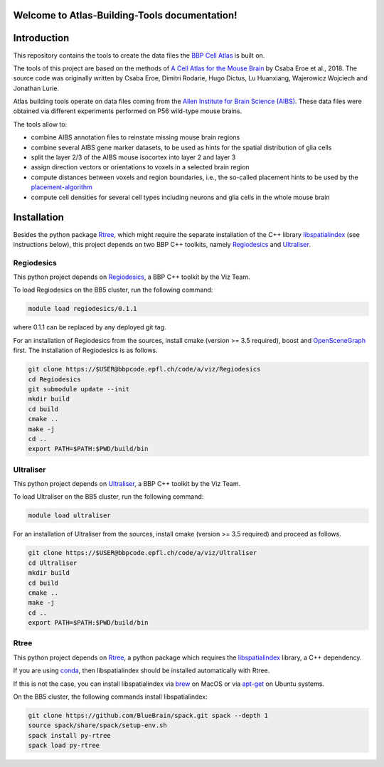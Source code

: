 .. |name| replace:: Atlas-Building-Tools

Welcome to |name| documentation!
==========================================

Introduction
============

This repository contains the tools to create the data files the `BBP Cell Atlas`_ is built on.

The tools of this project are based on the methods of `A Cell Atlas for the Mouse Brain`_ by Csaba Eroe et al., 2018.
The source code was originally written by Csaba Eroe, Dimitri Rodarie, Hugo Dictus, Lu Huanxiang, Wajerowicz Wojciech and Jonathan Lurie.

Atlas building tools operate on data files coming from the `Allen Institute for Brain Science (AIBS)`_.
These data files were obtained via different experiments performed on P56 wild-type mouse brains.

The tools allow to:

* combine AIBS annotation files to reinstate missing mouse brain regions
* combine several AIBS gene marker datasets, to be used as hints for the spatial distribution of glia cells
* split the layer 2/3 of the AIBS mouse isocortex into layer 2 and layer 3
* assign direction vectors or orientations to voxels in a selected brain region
* compute distances between voxels and region boundaries, i.e., the so-called placement hints to be used by the `placement-algorithm`_
* compute cell densities for several cell types including neurons and glia cells in the whole mouse brain


Installation
============

Besides the python package Rtree_, which might require the separate installation of
the C++ library libspatialindex_ (see instructions below), this project depends on two
BBP C++ toolkits, namely Regiodesics_ and Ultraliser_.

Regiodesics
-----------

This python project depends on Regiodesics_, a BBP C++ toolkit by the Viz Team.

To load Regiodesics on the BB5 cluster, run the following command:

.. code-block:: bash

    module load regiodesics/0.1.1

where 0.1.1 can be replaced by any deployed git tag.

For an installation of Regiodesics from the sources, install cmake (version >= 3.5 required),
boost and OpenSceneGraph_ first.
The installation of Regiodesics is as follows.

.. code-block:: bash

    git clone https://$USER@bbpcode.epfl.ch/code/a/viz/Regiodesics
    cd Regiodesics
    git submodule update --init
    mkdir build
    cd build
    cmake ..
    make -j
    cd ..
    export PATH=$PATH:$PWD/build/bin


Ultraliser
----------

This python project depends on Ultraliser_, a BBP C++ toolkit by the Viz Team.

To load Ultraliser on the BB5 cluster, run the following command:

.. code-block:: bash

    module load ultraliser


For an installation of Ultraliser from the sources, install cmake (version >= 3.5 required) and proceed as follows.

.. code-block:: bash

    git clone https://$USER@bbpcode.epfl.ch/code/a/viz/Ultraliser
    cd Ultraliser
    mkdir build
    cd build
    cmake ..
    make -j
    cd ..
    export PATH=$PATH:$PWD/build/bin


Rtree
-----

This python project depends on Rtree_, a python package which requires
the libspatialindex_ library, a C++ dependency.

If you are using conda_, then libspatialindex should be installed automatically with Rtree.

If this is not the case, you can install libspatialindex via brew_ on MacOS or via apt-get_ on Ubuntu systems.

On the BB5 cluster, the following commands install libspatialindex:

.. code-block:: bash

    git clone https://github.com/BlueBrain/spack.git spack --depth 1
    source spack/share/spack/setup-env.sh
    spack install py-rtree
    spack load py-rtree

.. _`Allen Institute for Brain Science (AIBS)`: https://alleninstitute.org/what-we-do/brain-science/
.. _`A Cell Atlas for the Mouse Brain`: https://www.frontiersin.org/articles/10.3389/fninf.2018.00084/full
.. _apt-get: https://askubuntu.com/questions/428772/how-to-install-specific-version-of-some-package
.. _`BBP Cell Atlas`: https://portal.bluebrain.epfl.ch/resources/models/cell-atlas/
.. _brew: https://brew.sh/
.. _conda: https://docs.conda.io/en/latest/
.. _libspatialindex: https://libspatialindex.org/
.. _OpenSceneGraph: http://www.openscenegraph.org/
.. _`placement-algorithm`: https://bbpteam.epfl.ch/documentation/projects/placement-algorithm/latest/index.html
.. _Regiodesics: https://bbpcode.epfl.ch/browse/code/viz/Regiodesics/tree/
.. _Rtree: https://pypi.org/project/Rtree/
.. _Ultraliser: https://bbpcode.epfl.ch/browse/code/viz/Ultraliser/tree/